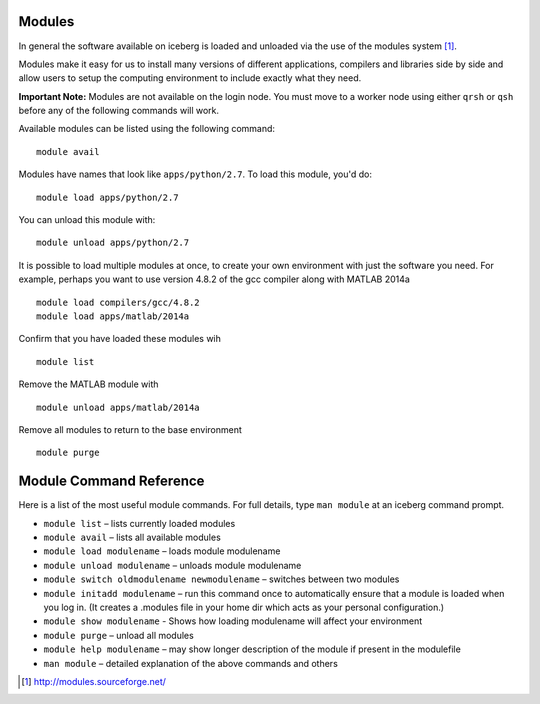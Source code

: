 Modules
-------

In general the software available on iceberg is loaded and unloaded via the use
of the modules system [#env-modules]_. 

Modules make it easy for us to install many versions of different applications, compilers and libraries side by side and allow users to setup the computing environment to include exactly what they need. 

**Important Note:** Modules are not available on the login node. You must move to a worker node using either ``qrsh`` or ``qsh`` before any of the following commands will work.

Available modules can be listed using the following command::

    module avail

Modules have names that look like ``apps/python/2.7``. To load this module, you'd do::

    module load apps/python/2.7

You can unload this module with::

    module unload apps/python/2.7

It is possible to load multiple modules at once, to create your own environment
with just the software you need. For example, perhaps you want to use version 4.8.2 of the gcc compiler along with MATLAB 2014a ::

    module load compilers/gcc/4.8.2 
    module load apps/matlab/2014a

Confirm that you have loaded these modules wih ::

   module list

Remove the MATLAB module with ::
    
    module unload apps/matlab/2014a

Remove all modules to return to the base environment ::

    module purge

Module Command Reference
------------------------
Here is a list of the most useful module commands. For full details, type ``man module`` at an iceberg command prompt.

* ``module list`` – lists currently loaded modules
* ``module avail`` – lists all available modules
* ``module load modulename`` – loads module modulename
* ``module unload modulename`` – unloads module modulename
* ``module switch oldmodulename newmodulename`` – switches between two modules
* ``module initadd modulename`` – run this command once to automatically ensure that a module is loaded when you log in. (It creates a .modules file in your home dir which acts as your personal configuration.)
* ``module show modulename`` - Shows how loading modulename will affect your environment
* ``module purge`` – unload all modules
* ``module help modulename`` – may show longer description of the module if present in the modulefile
* ``man module`` – detailed explanation of the above commands and others

.. [#env-modules] http://modules.sourceforge.net/
